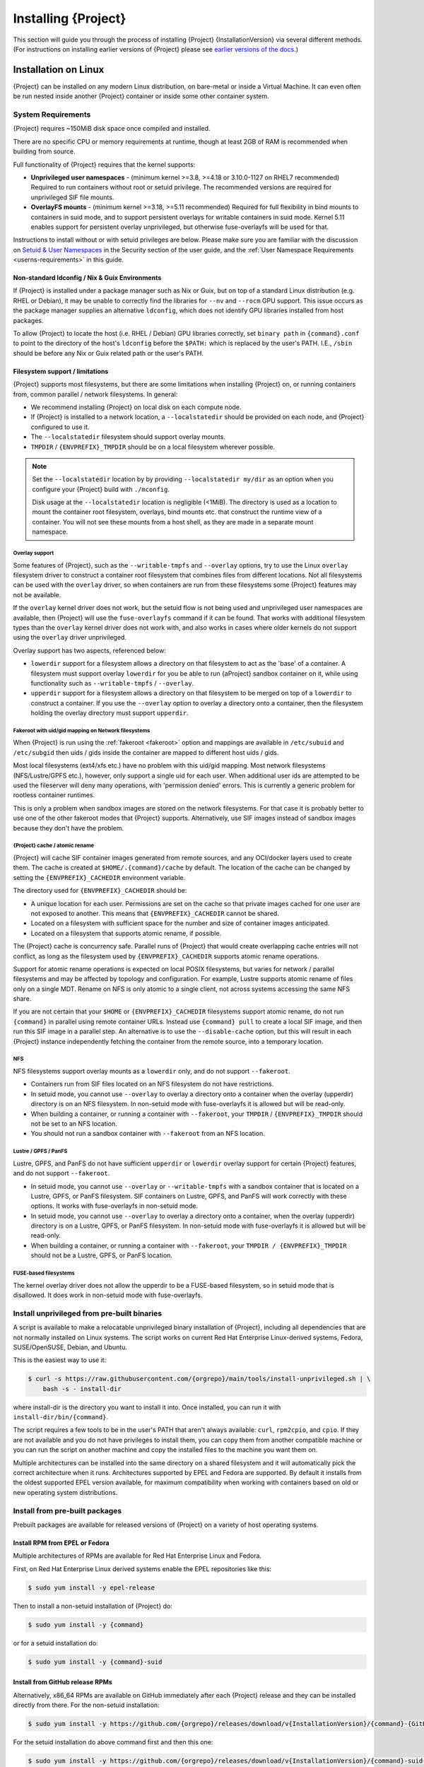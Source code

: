 .. _installation:

##########################
 Installing {Project}
##########################

This section will guide you through the process of installing
{Project} {InstallationVersion} via several different methods. (For
instructions on installing earlier versions of {Project} please see
`earlier versions of the docs <https://apptainer.org/docs/>`_.)

***********************
 Installation on Linux
***********************

{Project} can be installed on any modern Linux distribution, on
bare-metal or inside a Virtual Machine.
It can even often be run nested inside another {Project} container
or inside some other container system.

System Requirements
===================

{Project} requires ~150MiB disk space once compiled and installed.

There are no specific CPU or memory requirements at runtime, though 
at least 2GB of RAM is recommended when building from source.

Full functionality of {Project} requires that the kernel supports:

-  **Unprivileged user namespaces** - (minimum kernel >=3.8, >=4.18
   or 3.10.0-1127 on RHEL7 recommended)
   Required to run containers without root or setuid privilege.
   The recommended versions are required for unprivileged SIF file
   mounts.

-  **OverlayFS mounts** - (minimum kernel >=3.18, >=5.11 recommended)
   Required for full flexibility in bind mounts to containers in suid
   mode, and to support persistent overlays for writable containers
   in suid mode.  Kernel 5.11 enables support for persistent overlay
   unprivileged, but otherwise fuse-overlayfs will be used for that.

Instructions to install without or with setuid privileges are below.
Please make sure you are familiar with the discussion on
`Setuid & User Namespaces <{userdocs}/security.html#setuid-user-namespaces>`_
in the Security section of the user guide, and the
:ref:`User Namespace Requirements <userns-requirements>`
in this guide.

Non-standard ldconfig / Nix & Guix Environments
-----------------------------------------------

If {Project} is installed under a package manager such as Nix or
Guix, but on top of a standard Linux distribution (e.g. RHEL or
Debian), it may be unable to correctly find the libraries for ``--nv``
and ``--rocm`` GPU support. This issue occurs as the package manager
supplies an alternative ``ldconfig``, which does not identify GPU
libraries installed from host packages.

To allow {Project} to locate the host (i.e. RHEL / Debian) GPU
libraries correctly, set ``binary path`` in ``{command}.conf`` to
point to the directory of the host's ``ldconfig`` before the
``$PATH:`` which is replaced by the user's PATH.
I.E., ``/sbin`` should be before any Nix or Guix
related path or the user's PATH.

Filesystem support / limitations
--------------------------------

{Project} supports most filesystems, but there are some limitations
when installing {Project} on, or running containers from, common
parallel / network filesystems. In general:

-  We recommend installing {Project} on local disk on each
   compute node.

-  If {Project} is installed to a network location, a
   ``--localstatedir`` should be provided on each node, and {Project}
   configured to use it.

-  The ``--localstatedir`` filesystem should support overlay mounts.

-  ``TMPDIR`` / ``{ENVPREFIX}_TMPDIR`` should be on a local filesystem
   wherever possible.

.. note::

   Set the ``--localstatedir`` location by by providing
   ``--localstatedir my/dir`` as an option when you configure your
   {Project} build with ``./mconfig``.

   Disk usage at the ``--localstatedir`` location is negligible (<1MiB).
   The directory is used as a location to mount the container root
   filesystem, overlays, bind mounts etc. that construct the runtime
   view of a container. You will not see these mounts from a host shell,
   as they are made in a separate mount namespace.

Overlay support
^^^^^^^^^^^^^^^

Some features of {Project}, such as the ``--writable-tmpfs`` and
``--overlay`` options, try to use the Linux ``overlay`` filesystem driver to
construct a container root filesystem that combines files from different
locations.
Not all filesystems can be used with the ``overlay`` driver,
so when containers are run from these filesystems some {Project}
features may not be available.

If the ``overlay`` kernel driver does not work, but the setuid flow
is not being used and unprivileged user namespaces are available, then
{Project} will use the ``fuse-overlayfs`` command if it can be found.
That works with additional filesystem types than the ``overlay``
kernel driver does not work with, and also works in cases where
older kernels do not support using the ``overlay`` driver unprivileged.

Overlay support has two aspects, referenced below:

-  ``lowerdir`` support for a filesystem allows a directory on that
   filesystem to act as the 'base' of a container. A filesystem must
   support overlay ``lowerdir`` for you be able to run {aProject}
   sandbox container on it, while using functionality such as
   ``--writable-tmpfs`` / ``--overlay``.

-  ``upperdir`` support for a filesystem allows a directory on that
   filesystem to be merged on top of a ``lowerdir`` to construct a
   container. If you use the ``--overlay`` option to overlay a directory
   onto a container, then the filesystem holding the overlay directory
   must support ``upperdir``.

Fakeroot with uid/gid mapping on Network filesystems
^^^^^^^^^^^^^^^^^^^^^^^^^^^^^^^^^^^^^^^^^^^^^^^^^^^^

When {Project} is run using the :ref:`fakeroot <fakeroot>` option and
mappings are available in ``/etc/subuid`` and ``/etc/subgid`` then uids / gids
inside the container are mapped to different host uids / gids.

Most local filesystems (ext4/xfs etc.) have no problem with this
uid/gid mapping.
Most network filesystems (NFS/Lustre/GPFS etc.), however, only
support a single uid for each user. 
When additional user ids are attempted to be used the fileserver
will deny many operations, with 'permission denied' errors. 
This is currently a generic problem for rootless container
runtimes.

This is only a problem when sandbox images are stored on the network
filesystems.
For that case it is probably better to use one of the other fakeroot
modes that {Project} supports.
Alternatively, use SIF images instead of sandbox images because they
don't have the problem.

{Project} cache / atomic rename
^^^^^^^^^^^^^^^^^^^^^^^^^^^^^^^^^^^

{Project} will cache SIF container images generated from remote
sources, and any OCI/docker layers used to create them. The cache is
created at ``$HOME/.{command}/cache`` by default. The location of the
cache can be changed by setting the ``{ENVPREFIX}_CACHEDIR`` environment
variable.

The directory used for ``{ENVPREFIX}_CACHEDIR`` should be:

-  A unique location for each user. Permissions are set on the cache so
   that private images cached for one user are not exposed to another.
   This means that ``{ENVPREFIX}_CACHEDIR`` cannot be shared.

-  Located on a filesystem with sufficient space for the number and size
   of container images anticipated.

-  Located on a filesystem that supports atomic rename, if possible.

The {Project} cache is concurrency safe.
Parallel runs of {Project} that would create overlapping cache
entries will not conflict, as long as the filesystem used by
``{ENVPREFIX}_CACHEDIR`` supports atomic rename operations.

Support for atomic rename operations is expected on local POSIX
filesystems, but varies for network / parallel filesystems and may be
affected by topology and configuration. For example, Lustre supports
atomic rename of files only on a single MDT. Rename on NFS is only
atomic to a single client, not across systems accessing the same NFS
share.

If you are not certain that your ``$HOME`` or ``{ENVPREFIX}_CACHEDIR``
filesystems support atomic rename, do not run ``{command}`` in parallel
using remote container URLs. Instead use ``{command} pull`` to create
a local SIF image, and then run this SIF image in a parallel step. An
alternative is to use the ``--disable-cache`` option, but this will
result in each {Project} instance independently fetching the
container from the remote source, into a temporary location.

NFS
^^^

NFS filesystems support overlay mounts as a ``lowerdir`` only, and do
not support ``--fakeroot``.

-  Containers run from SIF files located on an NFS filesystem do not
   have restrictions.

-  In setuid mode, you cannot use ``--overlay`` to overlay a
   directory onto a container when the overlay (upperdir) directory is
   on an NFS filesystem.  
   In non-setuid mode with fuse-overlayfs it is allowed but will be read-only.

-  When building a container, or running a container with ``--fakeroot``, your
   ``TMPDIR`` / ``{ENVPREFIX}_TMPDIR`` should not be set to an NFS
   location.

-  You should not run a sandbox container with ``--fakeroot`` 
   from an NFS location.

Lustre / GPFS / PanFS
^^^^^^^^^^^^^^^^^^^^^

Lustre, GPFS, and PanFS do not have sufficient ``upperdir`` or
``lowerdir`` overlay support for certain {Project} features, and
do not support ``--fakeroot``.

- In setuid mode, you cannot use ``--overlay`` or ``--writable-tmpfs`` with a
  sandbox container that is located on a Lustre, GPFS, or PanFS
  filesystem. SIF containers on Lustre, GPFS, and PanFS will work
  correctly with these options.
  It works with fuse-overlayfs in non-setuid mode.

- In setuid mode, you cannot use ``--overlay`` to overlay a directory onto a
  container, when the overlay (upperdir) directory is on a Lustre,
  GPFS, or PanFS filesystem.
  In non-setuid mode with fuse-overlayfs it is allowed but will be read-only.

- When building a container, or running a container with ``--fakeroot``, your
  ``TMPDIR / {ENVPREFIX}_TMPDIR`` should not be a Lustre, GPFS, or
  PanFS location.

FUSE-based filesystems
^^^^^^^^^^^^^^^^^^^^^^

The kernel overlay driver does not allow the upperdir to be a FUSE-based
filesystem, so in setuid mode that is disallowed.
It does work in non-setuid mode with fuse-overlayfs.


Install unprivileged from pre-built binaries
============================================

A script is available to make a relocatable unprivileged binary installation 
of {Project}, including all dependencies that are not normally installed
on Linux systems.  The script works on current Red Hat Enterprise Linux-derived
systems, Fedora, SUSE/OpenSUSE, Debian, and Ubuntu.

This is the easiest way to use it:

.. code::

    $ curl -s https://raw.githubusercontent.com/{orgrepo}/main/tools/install-unprivileged.sh | \
        bash -s - install-dir

where install-dir is the directory you want to install it into.
Once installed, you can run it with ``install-dir/bin/{command}``.

The script requires a few tools to be in the user's PATH that aren't
always available: ``curl``, ``rpm2cpio``, and ``cpio``.  If they are
not available and you do not have privileges to install them, you can
copy them from another compatible machine or you can run the script
on another machine and copy the installed files to the machine you
want them on.

Multiple architectures can be installed into the same directory on a
shared filesystem and it will automatically pick the correct
architecture when it runs.  
Architectures supported by EPEL and Fedora are supported.
By default it installs from the oldest supported EPEL version available,
for maximum compatibility when working with containers based on old
or new operating system distributions.


Install from pre-built packages
===============================

Prebuilt packages are available for released versions of {Project} on
a variety of host operating systems.

Install RPM from EPEL or Fedora
-------------------------------

Multiple architectures of RPMs are available for Red Hat Enterprise
Linux and Fedora.

First, on Red Hat Enterprise Linux derived systems enable the EPEL
repositories like this:

.. code::

   $ sudo yum install -y epel-release

Then to install a non-setuid installation of {Project} do:

.. code::

   $ sudo yum install -y {command}

or for a setuid installation do:

.. code::

   $ sudo yum install -y {command}-suid

Install from GitHub release RPMs
--------------------------------

Alternatively, x86_64 RPMs are available on GitHub immediately after each
{Project} release and they can be installed directly from there.  For the
non-setuid installation:

.. code::

   $ sudo yum install -y https://github.com/{orgrepo}/releases/download/v{InstallationVersion}/{command}-{GitHubDownloadVersion}.x86_64.rpm

For the setuid installation do above command first and then this one:

.. code::

   $ sudo yum install -y https://github.com/{orgrepo}/releases/download/v{InstallationVersion}/{command}-suid-{GitHubDownloadVersion}.x86_64.rpm

Install Debian packages
------------------------------

Pre-built Debian packages are only available on GitHub and only for the amd64 architecture. For the non-setuid installation use these commands:

.. code::

    $ sudo apt update
    $ sudo apt install -y wget
    $ cd /tmp
    $ wget https://github.com/{orgrepo}/releases/download/v{InstallationVersion}/{command}_{InstallationVersion}_amd64.deb
    $ sudo apt install -y ./{command}_{InstallationVersion}_amd64.deb

For the setuid installation do above commands first and then these:

.. code::

    $ wget https://github.com/{orgrepo}/releases/download/v{InstallationVersion}/{command}-suid_{InstallationVersion}_amd64.deb
    $ sudo dpkg -i ./{command}-suid_{InstallationVersion}_amd64.deb

Install Ubuntu packages
------------------------------

Pre-built Ubuntu packages are available on PPA (Personal Package Archive) for the amd64 and arm64 architectures on all current Ubuntu releases. 

First, on Ubuntu based containers install `software-properties-common` package to obtain `add-apt-repository` command. On Ubuntu Desktop/Server derived systems skip this step.

.. code::

    $ sudo apt update
    $ sudo apt install -y software-properties-common


For the non-setuid installation use these commands:

.. code::

    $ sudo add-apt-repository -y ppa:apptainer/ppa
    $ sudo apt update
    $ sudo apt install -y apptainer

For the setuid installation do above commands first and then these:

.. code::

    $ sudo add-apt-repository -y ppa:apptainer/ppa
    $ sudo apt update
    $ sudo apt install -y apptainer-suid

Install from Source
===================

To install from source, follow the instructions in `INSTALL.md
<https://github.com/{orgrepo}/blob/{repobranch}/INSTALL.md>`_
on GitHub.

Relocatable Installation
------------------------

An unprivileged (non-setuid) {Project} installation built from source is
relocatable. As long as the structure inside the installation directory
(``--prefix``) is maintained, it can be moved to a different location
and {Project} will continue to run normally.

Relocation of a setuid installation is not supported, as
restricted location / ownership of configuration files is important to
security.

Source bash completion file
---------------------------

If you installed from source, then
to enjoy bash shell completion with {Project} commands and options,
source the bash completion file (assuming the default installation prefix):

.. code::

   $ . /usr/local/share/bash-completion/completions/{command}

Add this command to your ``~/.bashrc`` file so that bash completion
continues to work in new shells. (Adjust the path if you installed
{Project} to a different location.)

Build an RPM
------------

If you use RHEL, CentOS or SUSE, building and installing {aProject}
RPM allows your {Project} installation be more easily managed,
upgraded and removed.  

The instructions on how to build the RPM from source are in a
`INSTALL.md section
<https://github.com/apptainer/apptainer/blob/main/INSTALL.md#building--installing-from-rpm>`_
on GitHub.

Build a Debian package
----------------------

Packaging for Debian and Ubuntu can also be built from source.
The instructions on how to do that are in a separate file `DEBIAN_PACKAGE.md
<https://github.com/apptainer/apptainer/blob/main/dist/debian/DEBIAN_PACKAGE.md>`_
on GitHub.


Testing & Checking the Build Configuration
==========================================

After installation you can perform a basic test of {Project}
functionality by executing a simple alpine container:

.. code::

   $ {command} exec docker://alpine cat /etc/alpine-release
   3.9.2

See the `user guide
<{userdocs}>`__ for more
information about how to use {Project}.

{command} buildcfg
--------------------

Running ``{command} buildcfg`` will show the build configuration of an
installed version of {Project}, and lists the paths used by
{Project}. Use ``{command} buildcfg`` to confirm paths are set
correctly for your installation, and troubleshoot any 'not-found' errors
at runtime.

.. code::

   $ {command} buildcfg
   PACKAGE_NAME={command}
   PACKAGE_VERSION={InstallationVersion}
   BUILDDIR=/home/dtrudg/Sylabs/Git/{command}/builddir
   PREFIX=/usr/local
   EXECPREFIX=/usr/local
   BINDIR=/usr/local/bin
   SBINDIR=/usr/local/sbin
   LIBEXECDIR=/usr/local/libexec
   DATAROOTDIR=/usr/local/share
   DATADIR=/usr/local/share
   SYSCONFDIR=/usr/local/etc
   SHAREDSTATEDIR=/usr/local/com
   LOCALSTATEDIR=/usr/local/var
   RUNSTATEDIR=/usr/local/var/run
   INCLUDEDIR=/usr/local/include
   DOCDIR=/usr/local/share/doc/{command}
   INFODIR=/usr/local/share/info
   LIBDIR=/usr/local/lib
   LOCALEDIR=/usr/local/share/locale
   MANDIR=/usr/local/share/man
   {ENVPREFIX}_CONFDIR=/usr/local/etc/{command}
   SESSIONDIR=/usr/local/var/{command}/mnt/session
   PLUGIN_ROOTDIR=/usr/local/libexec/apptainer/plugin
   APPTAINER_CONF_FILE=/usr/local/etc/apptainer/apptainer.conf
   APPTAINER_SUID_INSTALL=0

Note that the ``LOCALSTATEDIR`` and ``SESSIONDIR`` should be on local,
non-shared storage.

Test Suite
----------

The {Project} codebase includes a test suite that is run during
development using CI services.

If you would like to run the test suite locally you can run the test
targets from the ``builddir`` directory in the source tree:

-  ``make check`` runs source code linting and dependency checks

-  ``make unit-test`` runs basic unit tests

-  ``make integration-test`` runs integration tests

-  ``make e2e-test`` runs end-to-end tests, which exercise a large
   number of operations by calling the {Project} CLI with different
   execution profiles.

.. note::

   Running the full test suite requires a ``docker`` installation, and
   ``nc`` in order to test docker and instance/networking functionality.

   {Project} must be installed with suid in order to run the full test suite,
   as it must run the CLI with setuid privilege for the ``starter-suid``
   binary.

.. warning::

   ``sudo`` privilege is required to run the full tests, and you should
   not run the tests on a production system. We recommend running the
   tests in an isolated development or build environment.

********************************
 Installation on Windows or Mac
********************************

Linux container runtimes like {Project} cannot run natively on
Windows or Mac because of basic incompatibilities with the host kernel.
(Contrary to a popular misconception, MacOS does not run on a Linux
kernel. It runs on a kernel called Darwin originally forked from BSD.)

In order to use {Project} on these platforms, you can install Vagrant
Boxes via `Vagrant Cloud <https://www.vagrantup.com/>`__, one of
`Hashicorp's <https://www.hashicorp.com/#open-source-tools>`_ open
source tools, by following the instructions below. Then you can install
{Project} in the base VM of your choice by following the linux
:ref:`installation instructions <installation>` above.

You can also use `Lima <https://github.com/lima-vm/lima>`_ to install
both the Linux VM and {Project} for access from the host operating system.
It will install the "cloud" version of the selected VM operating system.

Windows
=======

Vagrant
-------

Install the following programs:

-  `Git for Windows <https://git-for-windows.github.io/>`_
-  `VirtualBox for Windows <https://www.virtualbox.org/wiki/Downloads>`_
-  `Vagrant for Windows <https://www.vagrantup.com/downloads.html>`_
-  `Vagrant Manager for Windows <http://vagrantmanager.com/downloads/>`_

Lima
----

The Windows version of Lima (using Hyper-V) is still in development.

You can use `WSL <https://docs.microsoft.com/en-us/windows/wsl/>`_ instead:

.. code::

   > wsl --install

And use the Linux instructions.

Mac
===

Vagrant
-------

{Project} is available via Vagrant (installable with `Homebrew
<https://brew.sh>`_ or manually)

To use Vagrant via Homebrew:

.. code::

   $ /bin/bash -c "$(curl -fsSL https://raw.githubusercontent.com/Homebrew/install/HEAD/install.sh)"
   $ brew install --cask virtualbox vagrant vagrant-manager

Use ``vagrant init`` to create a new Vagrantfile, or use this example:

.. code-block:: ruby
   :class: copy-button

   Vagrant.configure("2") do |config|
     # Choose operating system distribution
     config.vm.box = "fedora/36-cloud-base"

     config.vm.provider "virtualbox" do |vb|
       # Customize the number of cpus on the VM:
       vb.cpus = "1"

       # Customize the amount of memory on the VM:
       vb.memory = "1024"
     end

     config.vm.provision "shell", inline: <<-SHELL
       # Matching linux installation instructions
       yum install -y {command}
     SHELL
   end

Then do ``vagrant up``, and ``vagrant ssh`` to access the virtual machine.

Lima
----

{Project} is available via Lima (installable with `Homebrew
<https://brew.sh>`_ or manually)

To use Lima via Homebrew:

.. code::

   $ /bin/bash -c "$(curl -fsSL https://raw.githubusercontent.com/Homebrew/install/HEAD/install.sh)"
   $ brew install qemu lima

Then do ``limactl start template://apptainer`` and ``limactl shell apptainer``.

See the `lima apptainer template <https://github.com/lima-vm/lima/blob/master/examples/apptainer.yaml>`_ for more details.

To use Lima from the host:

.. code::

   $ apptainer run docker://ghcr.io/apptainer/lolcow  ## link to "apptainer.lima"
   $ apptainer build /tmp/lima/lolcow_latest.sif docker://ghcr.io/apptainer/lolcow

For large images, it is faster to use a local filesystem (like is done for the cache).

By default, the home directory (``$HOME``) is mounted as read-only but there is a shared writable directory mounted in ``/tmp/lima``.
